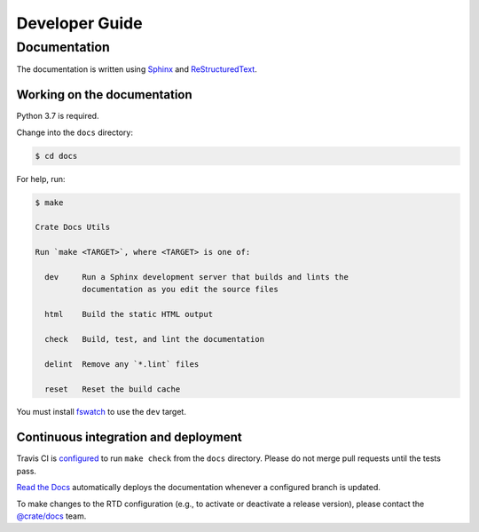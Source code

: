 ===============
Developer Guide
===============

Documentation
=============

The documentation is written using `Sphinx`_ and `ReStructuredText`_.

Working on the documentation
----------------------------

Python 3.7 is required.

Change into the ``docs`` directory:

.. code-block:: console

    $ cd docs

For help, run:

.. code-block:: console

    $ make

    Crate Docs Utils

    Run `make <TARGET>`, where <TARGET> is one of:

      dev     Run a Sphinx development server that builds and lints the
              documentation as you edit the source files

      html    Build the static HTML output

      check   Build, test, and lint the documentation

      delint  Remove any `*.lint` files

      reset   Reset the build cache

You must install `fswatch`_ to use the ``dev`` target.

Continuous integration and deployment
-------------------------------------

|utils| |travis| |rtd|

Travis CI is `configured`_ to run ``make check`` from the ``docs`` directory.
Please do not merge pull requests until the tests pass.

`Read the Docs`_ automatically deploys the documentation whenever a configured
branch is updated.

To make changes to the RTD configuration (e.g., to activate or deactivate a
release version), please contact the `@crate/docs`_ team.


.. _@crate/docs: https://github.com/orgs/crate/teams/docs
.. _configured: https://github.com/crate/crate-tutorials/blob/master/.travis.yml
.. _fswatch: https://github.com/emcrisostomo/fswatch
.. _Read the Docs: http://readthedocs.org
.. _ReStructuredText: http://docutils.sourceforge.net/rst.html
.. _Sphinx: http://sphinx-doc.org/


.. |utils| image:: https://img.shields.io/endpoint.svg?color=blue&url=https%3A%2F%2Fraw.githubusercontent.com%2Fcrate%2Fcrate-tutorials%2Fmaster%2Fdocs%2Futils.json
    :alt: Utils version
    :target: https://github.com/crate/crate-tutorials/blob/master/docs/utils.json

.. |travis| image:: https://img.shields.io/travis/crate/crate-tutorials.svg?style=flat
    :alt: Travis CI status
    :scale: 100%
    :target: https://travis-ci.org/crate/crate-tutorials

.. |rtd| image:: https://readthedocs.org/projects/crate-tutorials/badge/?version=latest
    :alt: Read The Docs status
    :scale: 100%
    :target: https://crate-tutorials.readthedocs.io/en/latest/?badge=latest
